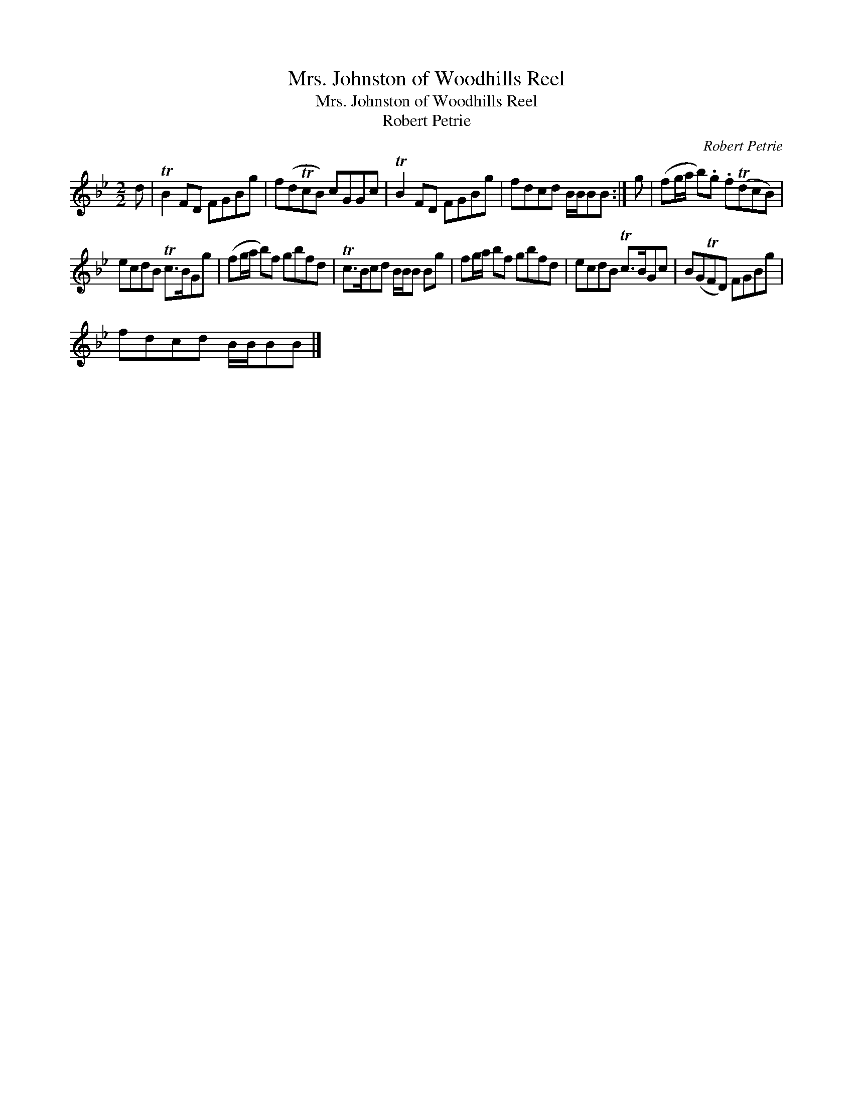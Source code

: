 X:1
T:Mrs. Johnston of Woodhills Reel
T:Mrs. Johnston of Woodhills Reel
T:Robert Petrie
C:Robert Petrie
L:1/8
M:2/2
K:Bb
V:1 treble 
V:1
 d | TB2 FD FGBg | f(dTcB) cGGc | TB2 FD FGBg | fdcd B/B/BB :| g | (fg/a/ b).g .f(TdcB) | %7
 ecdB Tc>BGg | (fg/a/ b)f gbfd | Tc>Bcd B/B/B Bg | fg/a/ bf gbfd | ecdB Tc>BGc | B(GTFD) FGBg | %13
 fdcd B/B/BB |] %14

